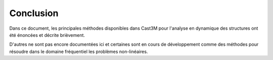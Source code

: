 .. _sec:meca_dyn_conclusion:

Conclusion
==========

Dans ce document, les principales méthodes disponibles dans Cast3M
pour l'analyse en dynamique des structures ont été énoncées
et décrite brièvement.

D'autres ne sont pas encore documentées ici
et certaines sont en cours de développement
comme des méthodes pour résoudre dans le domaine fréquentiel
les problèmes non-linéaires.
